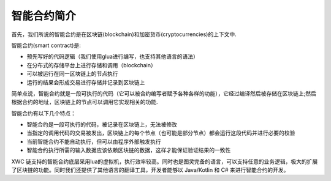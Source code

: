 智能合约简介
==============

首先，我们所说的智能合约是在区块链(blockchain)和加密货币(cryptocurrencies)的上下文中.

智能合约(smart contract)是:

* 预先写好的代码逻辑（我们使用glua进行编写，也支持其他语言的语法）
* 在分布式的存储平台上进行存储和调用（blockchain）
* 可以被运行在同一区块链上的节点执行
* 运行的结果会形成交易进行存储并记录到区块链上

简单点说，智能合约就是一段可执行的代码（它可以被合约编写者赋予各种各样的功能），它经过编译然后被存储在区块链上;然后根据合约的地址，区块链上的节点可以调用它实现相关的功能.

智能合约有以下几个特点：

* 智能合约是一段可执行的代码，被记录在区块链上，无法被修改
* 当指定的调用代码的交易被发出，区块链上的每个节点（也可能是部分节点）都会运行这段代码并进行必要的校验
* 当前智能合约不能自动执行，但可以由程序外部触发执行
* 智能合约执行所需的输入数据应该依赖区块链的数据，这样才能保证验证结果的一致性
  
XWC 链支持的智能合约底层采用lua的虚拟机，执行效率较高。同时也是图灵完备的语言，可以支持任意的业务逻辑，极大的扩展了区块链的功能。同时我们还提供了其他语言的翻译工具，开发者能够以 Java/Kotlin 和 C# 来进行智能合约的开发。
